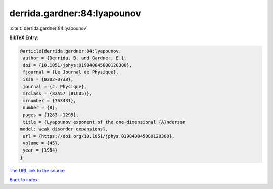 derrida.gardner:84:lyapounov
============================

:cite:t:`derrida.gardner:84:lyapounov`

**BibTeX Entry:**

.. code-block:: bibtex

   @article{derrida.gardner:84:lyapounov,
    author = {Derrida, B. and Gardner, E.},
    doi = {10.1051/jphys:019840045080128300},
    fjournal = {Le Journal de Physique},
    issn = {0302-0738},
    journal = {J. Physique},
    mrclass = {82A57 (81C05)},
    mrnumber = {763431},
    number = {8},
    pages = {1283--1295},
    title = {Lyapounov exponent of the one-dimensional {A}nderson
   model: weak disorder expansions},
    url = {https://doi.org/10.1051/jphys:019840045080128300},
    volume = {45},
    year = {1984}
   }

`The URL link to the source <ttps://doi.org/10.1051/jphys:019840045080128300}>`__


`Back to index <../By-Cite-Keys.html>`__
